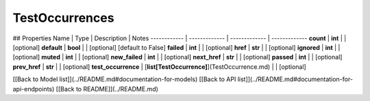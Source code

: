############
TestOccurrences
############


## Properties
Name | Type | Description | Notes
------------ | ------------- | ------------- | -------------
**count** | **int** |  | [optional] 
**default** | **bool** |  | [optional] [default to False]
**failed** | **int** |  | [optional] 
**href** | **str** |  | [optional] 
**ignored** | **int** |  | [optional] 
**muted** | **int** |  | [optional] 
**new_failed** | **int** |  | [optional] 
**next_href** | **str** |  | [optional] 
**passed** | **int** |  | [optional] 
**prev_href** | **str** |  | [optional] 
**test_occurrence** | [**list[TestOccurrence]**](TestOccurrence.md) |  | [optional] 

[[Back to Model list]](../README.md#documentation-for-models) [[Back to API list]](../README.md#documentation-for-api-endpoints) [[Back to README]](../README.md)


